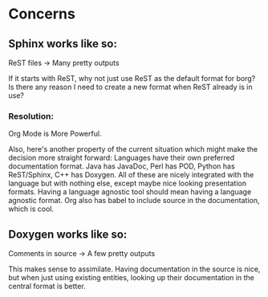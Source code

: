 * Concerns
** Sphinx works like so:

ReST files -> Many pretty outputs

If it starts with ReST, why not just use ReST as the default format for borg? Is
there any reason I need to create a new format when ReST already is in use?

*** Resolution:

Org Mode is More Powerful.

Also, here's another property of the current situation which might make the
decision more straight forward: Languages have their own preferred documentation
format. Java has JavaDoc, Perl has POD, Python has ReST/Sphinx, C++ has
Doxygen. All of these are nicely integrated with the language but with nothing
else, except maybe nice looking presentation formats. Having a language agnostic
tool should mean having a language agnostic format. Org also has babel to
include source in the documentation, which is cool.

** Doxygen works like so:

Comments in source -> A few pretty outputs

This makes sense to assimilate. Having documentation in the source is nice, but
when just using existing entities, looking up their documentation in the central
format is better.
